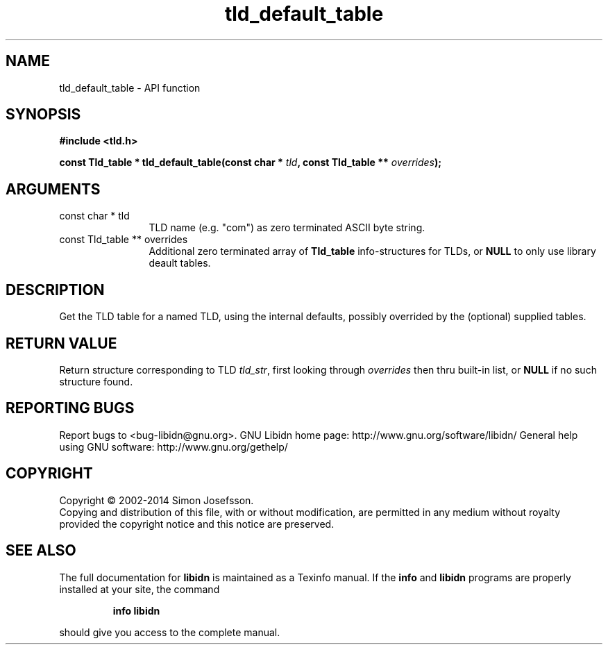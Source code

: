 .\" DO NOT MODIFY THIS FILE!  It was generated by gdoc.
.TH "tld_default_table" 3 "1.29" "libidn" "libidn"
.SH NAME
tld_default_table \- API function
.SH SYNOPSIS
.B #include <tld.h>
.sp
.BI "const Tld_table * tld_default_table(const char * " tld ", const Tld_table ** " overrides ");"
.SH ARGUMENTS
.IP "const char * tld" 12
TLD name (e.g. "com") as zero terminated ASCII byte string.
.IP "const Tld_table ** overrides" 12
Additional zero terminated array of \fBTld_table\fP
info\-structures for TLDs, or \fBNULL\fP to only use library deault
tables.
.SH "DESCRIPTION"
Get the TLD table for a named TLD, using the internal defaults,
possibly overrided by the (optional) supplied tables.
.SH "RETURN VALUE"
Return structure corresponding to TLD \fItld_str\fP, first
looking through \fIoverrides\fP then thru built\-in list, or \fBNULL\fP if
no such structure found.
.SH "REPORTING BUGS"
Report bugs to <bug-libidn@gnu.org>.
GNU Libidn home page: http://www.gnu.org/software/libidn/
General help using GNU software: http://www.gnu.org/gethelp/
.SH COPYRIGHT
Copyright \(co 2002-2014 Simon Josefsson.
.br
Copying and distribution of this file, with or without modification,
are permitted in any medium without royalty provided the copyright
notice and this notice are preserved.
.SH "SEE ALSO"
The full documentation for
.B libidn
is maintained as a Texinfo manual.  If the
.B info
and
.B libidn
programs are properly installed at your site, the command
.IP
.B info libidn
.PP
should give you access to the complete manual.
